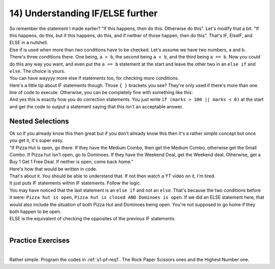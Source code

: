.. _s1-pf-t14:

14) Understanding IF/ELSE further
---------------------------------

| So remember the statement I made earlier? "If this happens, then do this. Otherwise do this". Let's modify that a bit. "If this happens, do this, but if this happens, do this, and if neither of those happen, then do this". That's IF, ElseIF, and ELSE in a nutshell.
| Else if is used when more than two conditions have to be checked. Let's assume we have two numbers, a and b.

.. code-block:: c++
   :linenos:

	if (a>b)
	{
		cout << a << " is greater." << endl;
	}
	else if (b>a)
	{
    
		cout << b << " is greater." << endl;
	}
	else
	{
    		cout << "Both are equal." << endl;
	}
	
| There's three conditions there. One being, ``a > b``, the second being ``a < b``, and the third being ``a == b``. Now you could do this any way you want, and even put the ``a == b`` statement at the start and leave the other two in an ``else if`` and ``else``. The choice is yours.
| You can have wayyyy more else if statements too, for checking more conditions.
| Here's a little tip about IF statements though. Those ``{ }`` brackets you see? They're only used if there's more than one line of code to execute. Otherwise, you can be completely fine with something like this:

.. code-block:: c++
   :linenos:

	if (marks >= 90 && marks <= 100)
		cout << "A grade." << endl;
	else if (marks >= 80 && marks < 90)
		cout << "B grade." << endl;
	else if (marks >= 70 && marks < 80)
		cout << "C grade." << endl;
	else if (marks >= 60 && marks < 70)
		cout << "D grade." << endl;
	else
		cout << "Failed." << endl;
		
| And yes this is exactly how you do correction statements. You just write ``if (marks > 100 || marks < 0)`` at the start and get the code to output a statement saying that this isn't an acceptable answer.

Nested Selections
^^^^^^^^^^^^^^^^^

| Ok so if you already know this then great but if you don't already know this then it's a rather simple concept but once you get it, it's super easy.
| "If Pizza Hut is open, go there. If they have the Medium Combo, then get the Medium Combo, otherwise get the Small Combo. If Pizza hut isn't open, go to Dominoes. If they have the Weekend Deal, get the Weekend deal. Otherwise, get a Buy 1 Get 1 Free Deal. If neither is open, come back home."
| Here's how that would be written in code.

.. code-block:: c++
   :linenos:

	if (Pizza hut is open)
		if (Medium Combo is there)
			Get Medium Combo
		else
			Get Small Combo
	else if (Pizza hut is closed && Dominoes is open)
		if (Weekend Deal is there)
			Get Weekend Deal
		else
			Get Buy 1 Get 1 Free Deal
	else if (Pizza Hut is closed && Dominoes is closed)
		Go home

| That's about it. You should be able to understand that. If not then watch a YT video on it, I'm tired.
| It just puts IF statements within IF statements. Follow the logic.
| You may have noticed that the last statement is an ``else if`` and not an ``else``. That's because the two conditions before it were: ``Pizza hut is open``, ``Pizza hut is closed AND Dominoes is open``. If we did an ELSE statement here, that would also include the situation of both Pizza Hut and Dominoes being open. You're not supposed to go home if they both happen to be open.
| ELSE is the equivalent of checking the opposites of the previous IF statements.
|

Practice Exercises
^^^^^^^^^^^^^^^^^^
|
| Rather simple. Program the codes in :ref:`s1-pf-req1`. The Rock Paper Scissors ones and the Highest Number one.
